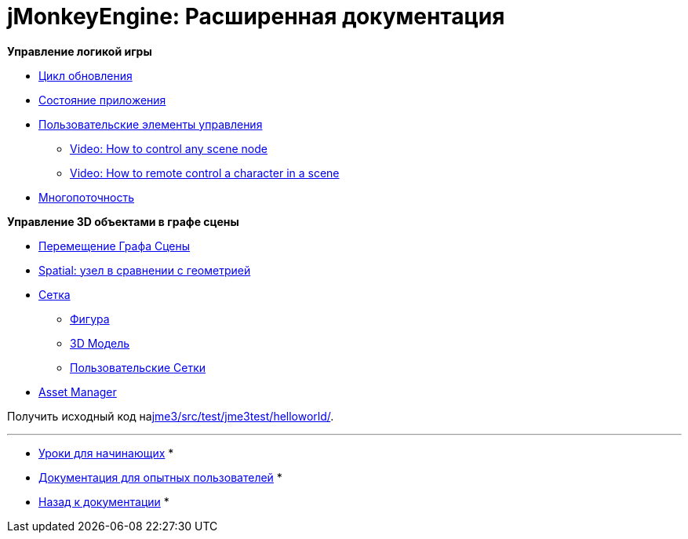 

= jMonkeyEngine: Расширенная документация

*Управление логикой игры*


*  <<документация/jme3_ru/расширенная/цикл_обновления#,Цикл обновления>>
*  <<документация/jme3_ru/расширенная/состояние_приложения#,Состояние приложения>>
*  <<документация/jme3_ru/расширенная/пользовательские_элементы_управления#,Пользовательские элементы управления>>
**  link:http://www.youtube.com/watch?v=MNDiZ9YHIpM[Video: How to control any scene node]
**  link:http://www.youtube.com/watch?v=-OzRZscLlHY[Video: How to remote control a character in a scene]

*  <<документация/jme3_ru/расширенная/многопоточность#,Многопоточность>>

*Управление 3D объектами в графе сцены*


*  <<документация/jme3_ru/расширенная/перемещение_графа_сцены#,Перемещение Графа Сцены>>
*  <<документация/jme3_ru/расширенная/spatial_ru#,Spatial: узел в сравнении с геометрией>>
*  <<документация/jme3_ru/расширенная/сетка#,Сетка>>
**  <<документация/jme3_ru/расширенная/фигура#,Фигура>>
**  <<документация/jme3_ru/расширенная/3d_модель#,3D Модель>>
**  <<документация/jme3_ru/расширенная/пользовательские_сетки#,Пользовательские Сетки>>

*  <<документация/jme3_ru/расширенная/asset_manager_ru#,Asset Manager>>

Получить исходный код наlink:http://code.google.com/p/jmonkeyengine/source/browse/trunk/engine/src/test/jme3test/helloworld/[jme3/src/test/jme3test/helloworld/].

'''

* <<документация/jme3_ru/начальная/documentation#,Уроки для начинающих>> *


* <<документация/jme3_ru/промежуточная/documentation#,Документация для опытных пользователей>> *


* <<документация/jme3_ru#,Назад к документации>> *

